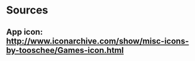 # -*- org -*-

* Sources
** App icon: http://www.iconarchive.com/show/misc-icons-by-tooschee/Games-icon.html

